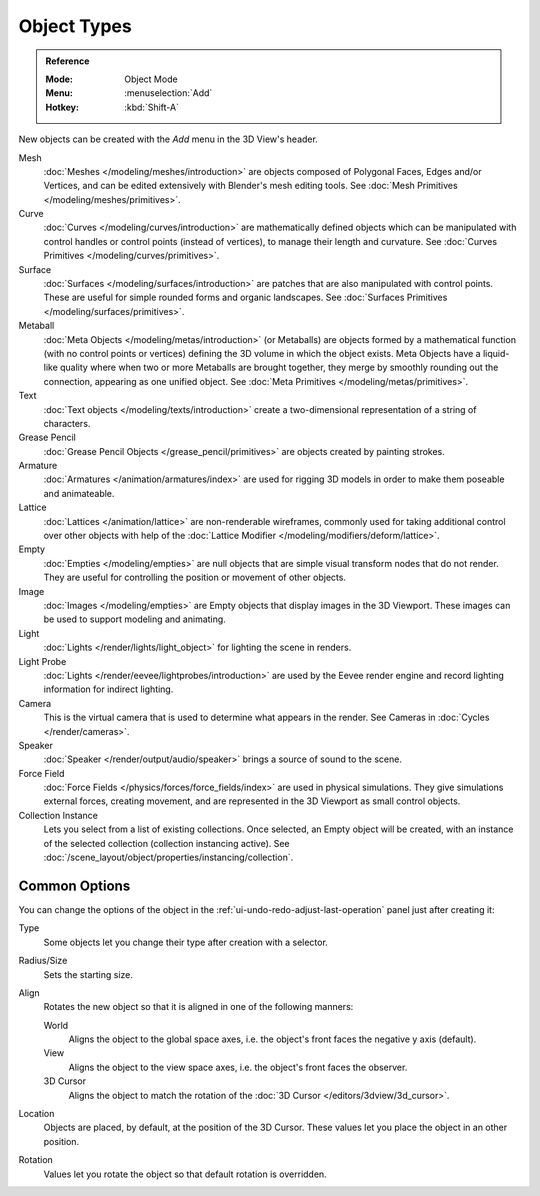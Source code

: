 .. _objects-types:

************
Object Types
************

.. admonition:: Reference
   :class: refbox

   :Mode:      Object Mode
   :Menu:      :menuselection:`Add`
   :Hotkey:    :kbd:`Shift-A`

New objects can be created with the *Add* menu in the 3D View's header.

Mesh
   :doc:`Meshes </modeling/meshes/introduction>` are objects
   composed of Polygonal Faces, Edges and/or Vertices, and
   can be edited extensively with Blender's mesh editing tools.
   See :doc:`Mesh Primitives </modeling/meshes/primitives>`.
Curve
   :doc:`Curves </modeling/curves/introduction>` are mathematically defined objects
   which can be manipulated with control handles or control points
   (instead of vertices), to manage their length and curvature.
   See :doc:`Curves Primitives </modeling/curves/primitives>`.
Surface
   :doc:`Surfaces </modeling/surfaces/introduction>` are patches that are
   also manipulated with control points. These are useful for simple rounded forms
   and organic landscapes.
   See :doc:`Surfaces Primitives </modeling/surfaces/primitives>`.
Metaball
   :doc:`Meta Objects </modeling/metas/introduction>` (or Metaballs) are objects
   formed by a mathematical function (with no control points or vertices)
   defining the 3D volume in which the object exists. Meta Objects have a liquid-like quality
   where when two or more Metaballs are brought together,
   they merge by smoothly rounding out the connection, appearing as one unified object.
   See :doc:`Meta Primitives </modeling/metas/primitives>`.
Text
   :doc:`Text objects </modeling/texts/introduction>`
   create a two-dimensional representation of a string of characters.
Grease Pencil
   :doc:`Grease Pencil Objects </grease_pencil/primitives>` are objects
   created by painting strokes.

Armature
   :doc:`Armatures </animation/armatures/index>` are used for rigging 3D models
   in order to make them poseable and animateable.
Lattice
   :doc:`Lattices </animation/lattice>` are non-renderable wireframes,
   commonly used for taking additional control over other objects
   with help of the :doc:`Lattice Modifier </modeling/modifiers/deform/lattice>`.

Empty
   :doc:`Empties </modeling/empties>` are null objects
   that are simple visual transform nodes that do not render.
   They are useful for controlling the position or movement of other objects.
Image
   :doc:`Images </modeling/empties>` are Empty objects that display images
   in the 3D Viewport. These images can be used to support modeling and animating.

Light
   :doc:`Lights </render/lights/light_object>` for lighting the scene in
   renders.
Light Probe
   :doc:`Lights </render/eevee/lightprobes/introduction>` are used by
   the Eevee render engine and record lighting information for indirect lighting.

Camera
   This is the virtual camera that is used to determine what appears in the render.
   See Cameras in :doc:`Cycles </render/cameras>`.

Speaker
   :doc:`Speaker </render/output/audio/speaker>` brings a source of sound to the scene.

Force Field
   :doc:`Force Fields </physics/forces/force_fields/index>` are used in physical simulations.
   They give simulations external forces, creating movement, and
   are represented in the 3D Viewport as small control objects.

Collection Instance
   .. TODO2.8: update link

   Lets you select from a list of existing collections. Once selected, an Empty object will be created,
   with an instance of the selected collection (collection instancing active).
   See :doc:`/scene_layout/object/properties/instancing/collection`.


.. _object-common-options:

Common Options
==============

You can change the options of the object in the :ref:`ui-undo-redo-adjust-last-operation` panel
just after creating it:

Type
   Some objects let you change their type after creation with a selector.
Radius/Size
   Sets the starting size.

   .. from the center to what? compare plane to circle (3 vertices)

Align
   Rotates the new object so that it is aligned in one of the following manners:

   World
      Aligns the object to the global space axes, i.e. the object's front faces the negative y axis (default).
   View
      Aligns the object to the view space axes, i.e. the object's front faces the observer.
   3D Cursor
      Aligns the object to match the rotation of the :doc:`3D Cursor </editors/3dview/3d_cursor>`.

Location
   Objects are placed, by default, at the position of the 3D Cursor.
   These values let you place the object in an other position.
Rotation
   Values let you rotate the object so that default rotation is overridden.
